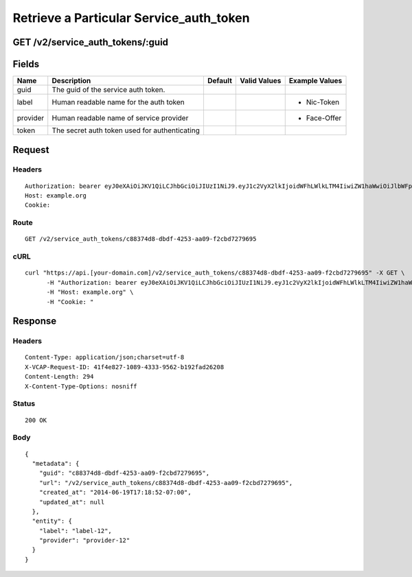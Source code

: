 
Retrieve a Particular Service_auth_token
----------------------------------------


GET /v2/service_auth_tokens/:guid
~~~~~~~~~~~~~~~~~~~~~~~~~~~~~~~~~


Fields
~~~~~~

.. cssclass:: fields table-striped table-bordered table-condensed


+----------+-----------------------------------------------+---------+--------------+----------------+
| Name     | Description                                   | Default | Valid Values | Example Values |
|          |                                               |         |              |                |
+==========+===============================================+=========+==============+================+
| guid     | The guid of the service auth token.           |         |              |                |
|          |                                               |         |              |                |
+----------+-----------------------------------------------+---------+--------------+----------------+
| label    | Human readable name for the auth token        |         |              | - Nic-Token    |
|          |                                               |         |              |                |
+----------+-----------------------------------------------+---------+--------------+----------------+
| provider | Human readable name of service provider       |         |              | - Face-Offer   |
|          |                                               |         |              |                |
+----------+-----------------------------------------------+---------+--------------+----------------+
| token    | The secret auth token used for authenticating |         |              |                |
|          |                                               |         |              |                |
+----------+-----------------------------------------------+---------+--------------+----------------+


Request
~~~~~~~


Headers
^^^^^^^

::

  Authorization: bearer eyJ0eXAiOiJKV1QiLCJhbGciOiJIUzI1NiJ9.eyJ1c2VyX2lkIjoidWFhLWlkLTM4IiwiZW1haWwiOiJlbWFpbC0zMkBzb21lZG9tYWluLmNvbSIsInNjb3BlIjpbImNsb3VkX2NvbnRyb2xsZXIuYWRtaW4iXSwiYXVkIjpbImNsb3VkX2NvbnRyb2xsZXIiXSwiZXhwIjoxNDAzODI4MzMyfQ.jiSSirtho9nN6NlCz4q247Lc7kxMOV6Zpv6utlQMDw4
  Host: example.org
  Cookie:


Route
^^^^^

::

  GET /v2/service_auth_tokens/c88374d8-dbdf-4253-aa09-f2cbd7279695


cURL
^^^^

::

  curl "https://api.[your-domain.com]/v2/service_auth_tokens/c88374d8-dbdf-4253-aa09-f2cbd7279695" -X GET \
  	-H "Authorization: bearer eyJ0eXAiOiJKV1QiLCJhbGciOiJIUzI1NiJ9.eyJ1c2VyX2lkIjoidWFhLWlkLTM4IiwiZW1haWwiOiJlbWFpbC0zMkBzb21lZG9tYWluLmNvbSIsInNjb3BlIjpbImNsb3VkX2NvbnRyb2xsZXIuYWRtaW4iXSwiYXVkIjpbImNsb3VkX2NvbnRyb2xsZXIiXSwiZXhwIjoxNDAzODI4MzMyfQ.jiSSirtho9nN6NlCz4q247Lc7kxMOV6Zpv6utlQMDw4" \
  	-H "Host: example.org" \
  	-H "Cookie: "


Response
~~~~~~~~


Headers
^^^^^^^

::

  Content-Type: application/json;charset=utf-8
  X-VCAP-Request-ID: 41f4e827-1089-4333-9562-b192fad26208
  Content-Length: 294
  X-Content-Type-Options: nosniff


Status
^^^^^^

::

  200 OK


Body
^^^^

::

  {
    "metadata": {
      "guid": "c88374d8-dbdf-4253-aa09-f2cbd7279695",
      "url": "/v2/service_auth_tokens/c88374d8-dbdf-4253-aa09-f2cbd7279695",
      "created_at": "2014-06-19T17:18:52-07:00",
      "updated_at": null
    },
    "entity": {
      "label": "label-12",
      "provider": "provider-12"
    }
  }

